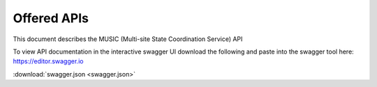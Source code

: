 .. This work is licensed under a
  Creative Commons Attribution 4.0 International License.
.. http://creativecommons.org/licenses/by/4.0

Offered APIs
============

This document describes the MUSIC (Multi-site State Coordination Service) API

To view API documentation in the interactive swagger UI download the following
and paste into the swagger tool here: https://editor.swagger.io

:download:`swagger.json <swagger.json>`

.. swaggerv2doc:: swagger.json

